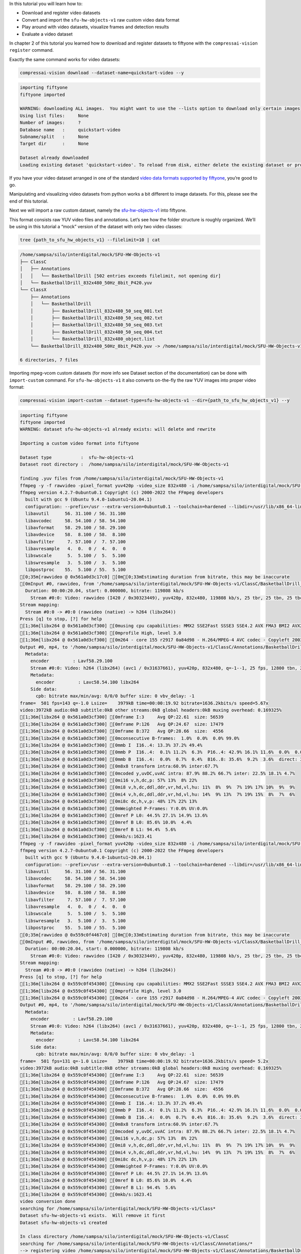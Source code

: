 In this tutorial you will learn how to:

-  Download and register video datasets
-  Convert and import the ``sfu-hw-objects-v1`` raw custom video data
   format
-  Play around with video datasets, visualize frames and detection
   results
-  Evaluate a video dataset

In chapter 2 of this tutorial you learned how to download and register
datasets to fiftyone with the ``compressai-vision register`` command.

Exactly the same command works for video datasets:

.. code:: bash

    compressai-vision download --dataset-name=quickstart-video --y


.. code-block:: text

    importing fiftyone
    fiftyone imported
    
    WARNING: downloading ALL images.  You might want to use the --lists option to download only certain images
    Using list files:     None
    Number of images:     ?
    Database name   :     quickstart-video
    Subname/split   :     None
    Target dir      :     None
    
    Dataset already downloaded
    Loading existing dataset 'quickstart-video'. To reload from disk, either delete the existing dataset or provide a custom `dataset_name` to use


If you have your video dataset arranged in one of the standard `video
data formats supported by
fiftyone <https://voxel51.com/docs/fiftyone/api/fiftyone.types.dataset_types.html>`__,
you’re good to go.

Manipulating and visualizing video datasets from python works a bit
different to image datasets. For this, please see the end of this
tutorial.

Next we will import a raw custom dataset, namely the
`sfu-hw-objects-v1 <http://dx.doi.org/10.17632/hwm673bv4m.1>`__ into
fiftyone.

This format consists raw YUV video files and annotations. Let’s see how
the folder structure is roughly organized. We’ll be using in this
tutorial a “mock” version of the dataset with only two video classes:

.. code:: bash

    tree {path_to_sfu_hw_objects_v1} --filelimit=10 | cat


.. code-block:: text

    /home/sampsa/silo/interdigital/mock/SFU-HW-Objects-v1
    ├── ClassC
    │   ├── Annotations
    │   │   └── BasketballDrill [502 entries exceeds filelimit, not opening dir]
    │   └── BasketballDrill_832x480_50Hz_8bit_P420.yuv
    └── ClassX
        ├── Annotations
        │   └── BasketballDrill
        │       ├── BasketballDrill_832x480_50_seq_001.txt
        │       ├── BasketballDrill_832x480_50_seq_002.txt
        │       ├── BasketballDrill_832x480_50_seq_003.txt
        │       ├── BasketballDrill_832x480_50_seq_004.txt
        │       └── BasketballDrill_832x480_object.list
        └── BasketballDrill_832x480_50Hz_8bit_P420.yuv -> /home/sampsa/silo/interdigital/mock/SFU-HW-Objects-v1/ClassC/BasketballDrill_832x480_50Hz_8bit_P420.yuv
    
    6 directories, 7 files


Importing mpeg-vcom custom datasets (for more info see Dataset section
of the documentation) can be done with ``import-custom`` command. For
``sfu-hw-objects-v1`` it also converts on-the-fly the raw YUV images
into proper video format:

.. code:: bash

    compressai-vision import-custom --dataset-type=sfu-hw-objects-v1 --dir={path_to_sfu_hw_objects_v1} --y


.. code-block:: text

    importing fiftyone
    fiftyone imported
    WARNING: dataset sfu-hw-objects-v1 already exists: will delete and rewrite
    
    Importing a custom video format into fiftyone
    
    Dataset type           :  sfu-hw-objects-v1
    Dataset root directory :  /home/sampsa/silo/interdigital/mock/SFU-HW-Objects-v1
    
    finding .yuv files from /home/sampsa/silo/interdigital/mock/SFU-HW-Objects-v1
    ffmpeg -y -f rawvideo -pixel_format yuv420p -video_size 832x480 -i /home/sampsa/silo/interdigital/mock/SFU-HW-Objects-v1/ClassC/BasketballDrill_832x480_50Hz_8bit_P420.yuv -an -c:v h264 -q 0 /home/sampsa/silo/interdigital/mock/SFU-HW-Objects-v1/ClassC/Annotations/BasketballDrill/video.mp4
    ffmpeg version 4.2.7-0ubuntu0.1 Copyright (c) 2000-2022 the FFmpeg developers
      built with gcc 9 (Ubuntu 9.4.0-1ubuntu1~20.04.1)
      configuration: --prefix=/usr --extra-version=0ubuntu0.1 --toolchain=hardened --libdir=/usr/lib/x86_64-linux-gnu --incdir=/usr/include/x86_64-linux-gnu --arch=amd64 --enable-gpl --disable-stripping --enable-avresample --disable-filter=resample --enable-avisynth --enable-gnutls --enable-ladspa --enable-libaom --enable-libass --enable-libbluray --enable-libbs2b --enable-libcaca --enable-libcdio --enable-libcodec2 --enable-libflite --enable-libfontconfig --enable-libfreetype --enable-libfribidi --enable-libgme --enable-libgsm --enable-libjack --enable-libmp3lame --enable-libmysofa --enable-libopenjpeg --enable-libopenmpt --enable-libopus --enable-libpulse --enable-librsvg --enable-librubberband --enable-libshine --enable-libsnappy --enable-libsoxr --enable-libspeex --enable-libssh --enable-libtheora --enable-libtwolame --enable-libvidstab --enable-libvorbis --enable-libvpx --enable-libwavpack --enable-libwebp --enable-libx265 --enable-libxml2 --enable-libxvid --enable-libzmq --enable-libzvbi --enable-lv2 --enable-omx --enable-openal --enable-opencl --enable-opengl --enable-sdl2 --enable-libdc1394 --enable-libdrm --enable-libiec61883 --enable-nvenc --enable-chromaprint --enable-frei0r --enable-libx264 --enable-shared
      libavutil      56. 31.100 / 56. 31.100
      libavcodec     58. 54.100 / 58. 54.100
      libavformat    58. 29.100 / 58. 29.100
      libavdevice    58.  8.100 / 58.  8.100
      libavfilter     7. 57.100 /  7. 57.100
      libavresample   4.  0.  0 /  4.  0.  0
      libswscale      5.  5.100 /  5.  5.100
      libswresample   3.  5.100 /  3.  5.100
      libpostproc    55.  5.100 / 55.  5.100
    [0;35m[rawvideo @ 0x561a0d3c17c0] [0m[0;33mEstimating duration from bitrate, this may be inaccurate
    [0mInput #0, rawvideo, from '/home/sampsa/silo/interdigital/mock/SFU-HW-Objects-v1/ClassC/BasketballDrill_832x480_50Hz_8bit_P420.yuv':
      Duration: 00:00:20.04, start: 0.000000, bitrate: 119808 kb/s
        Stream #0:0: Video: rawvideo (I420 / 0x30323449), yuv420p, 832x480, 119808 kb/s, 25 tbr, 25 tbn, 25 tbc
    Stream mapping:
      Stream #0:0 -> #0:0 (rawvideo (native) -> h264 (libx264))
    Press [q] to stop, [?] for help
    [1;36m[libx264 @ 0x561a0d3cf300] [0musing cpu capabilities: MMX2 SSE2Fast SSSE3 SSE4.2 AVX FMA3 BMI2 AVX2
    [1;36m[libx264 @ 0x561a0d3cf300] [0mprofile High, level 3.0
    [1;36m[libx264 @ 0x561a0d3cf300] [0m264 - core 155 r2917 0a84d98 - H.264/MPEG-4 AVC codec - Copyleft 2003-2018 - http://www.videolan.org/x264.html - options: cabac=1 ref=3 deblock=1:0:0 analyse=0x3:0x113 me=hex subme=7 psy=1 psy_rd=1.00:0.00 mixed_ref=1 me_range=16 chroma_me=1 trellis=1 8x8dct=1 cqm=0 deadzone=21,11 fast_pskip=1 chroma_qp_offset=-2 threads=12 lookahead_threads=2 sliced_threads=0 nr=0 decimate=1 interlaced=0 bluray_compat=0 constrained_intra=0 bframes=3 b_pyramid=2 b_adapt=1 b_bias=0 direct=1 weightb=1 open_gop=0 weightp=2 keyint=250 keyint_min=25 scenecut=40 intra_refresh=0 rc_lookahead=40 rc=crf mbtree=1 crf=23.0 qcomp=0.60 qpmin=0 qpmax=69 qpstep=4 ip_ratio=1.40 aq=1:1.00
    Output #0, mp4, to '/home/sampsa/silo/interdigital/mock/SFU-HW-Objects-v1/ClassC/Annotations/BasketballDrill/video.mp4':
      Metadata:
        encoder         : Lavf58.29.100
        Stream #0:0: Video: h264 (libx264) (avc1 / 0x31637661), yuv420p, 832x480, q=-1--1, 25 fps, 12800 tbn, 25 tbc
        Metadata:
          encoder         : Lavc58.54.100 libx264
        Side data:
          cpb: bitrate max/min/avg: 0/0/0 buffer size: 0 vbv_delay: -1
    frame=  501 fps=143 q=-1.0 Lsize=    3979kB time=00:00:19.92 bitrate=1636.2kbits/s speed=5.67x    
    video:3972kB audio:0kB subtitle:0kB other streams:0kB global headers:0kB muxing overhead: 0.169325%
    [1;36m[libx264 @ 0x561a0d3cf300] [0mframe I:3     Avg QP:22.61  size: 56539
    [1;36m[libx264 @ 0x561a0d3cf300] [0mframe P:126   Avg QP:24.67  size: 17479
    [1;36m[libx264 @ 0x561a0d3cf300] [0mframe B:372   Avg QP:28.66  size:  4556
    [1;36m[libx264 @ 0x561a0d3cf300] [0mconsecutive B-frames:  1.0%  0.0%  0.0% 99.0%
    [1;36m[libx264 @ 0x561a0d3cf300] [0mmb I  I16..4: 13.3% 37.2% 49.4%
    [1;36m[libx264 @ 0x561a0d3cf300] [0mmb P  I16..4:  0.1% 11.2%  6.3%  P16..4: 42.9% 16.1% 11.6%  0.0%  0.0%    skip:11.7%
    [1;36m[libx264 @ 0x561a0d3cf300] [0mmb B  I16..4:  0.0%  0.7%  0.4%  B16..8: 35.6%  9.2%  3.6%  direct: 3.0%  skip:47.6%  L0:43.7% L1:43.7% BI:12.7%
    [1;36m[libx264 @ 0x561a0d3cf300] [0m8x8 transform intra:60.9% inter:67.7%
    [1;36m[libx264 @ 0x561a0d3cf300] [0mcoded y,uvDC,uvAC intra: 87.9% 88.2% 66.7% inter: 22.5% 18.1% 4.7%
    [1;36m[libx264 @ 0x561a0d3cf300] [0mi16 v,h,dc,p: 57% 13%  8% 22%
    [1;36m[libx264 @ 0x561a0d3cf300] [0mi8 v,h,dc,ddl,ddr,vr,hd,vl,hu: 11%  8%  9%  7% 19% 17% 10%  9%  9%
    [1;36m[libx264 @ 0x561a0d3cf300] [0mi4 v,h,dc,ddl,ddr,vr,hd,vl,hu: 14%  9% 13%  7% 19% 15%  8%  7%  6%
    [1;36m[libx264 @ 0x561a0d3cf300] [0mi8c dc,h,v,p: 48% 17% 22% 13%
    [1;36m[libx264 @ 0x561a0d3cf300] [0mWeighted P-Frames: Y:0.0% UV:0.0%
    [1;36m[libx264 @ 0x561a0d3cf300] [0mref P L0: 44.5% 27.1% 14.9% 13.6%
    [1;36m[libx264 @ 0x561a0d3cf300] [0mref B L0: 85.6% 10.0%  4.4%
    [1;36m[libx264 @ 0x561a0d3cf300] [0mref B L1: 94.4%  5.6%
    [1;36m[libx264 @ 0x561a0d3cf300] [0mkb/s:1623.41
    ffmpeg -y -f rawvideo -pixel_format yuv420p -video_size 832x480 -i /home/sampsa/silo/interdigital/mock/SFU-HW-Objects-v1/ClassX/BasketballDrill_832x480_50Hz_8bit_P420.yuv -an -c:v h264 -q 0 /home/sampsa/silo/interdigital/mock/SFU-HW-Objects-v1/ClassX/Annotations/BasketballDrill/video.mp4
    ffmpeg version 4.2.7-0ubuntu0.1 Copyright (c) 2000-2022 the FFmpeg developers
      built with gcc 9 (Ubuntu 9.4.0-1ubuntu1~20.04.1)
      configuration: --prefix=/usr --extra-version=0ubuntu0.1 --toolchain=hardened --libdir=/usr/lib/x86_64-linux-gnu --incdir=/usr/include/x86_64-linux-gnu --arch=amd64 --enable-gpl --disable-stripping --enable-avresample --disable-filter=resample --enable-avisynth --enable-gnutls --enable-ladspa --enable-libaom --enable-libass --enable-libbluray --enable-libbs2b --enable-libcaca --enable-libcdio --enable-libcodec2 --enable-libflite --enable-libfontconfig --enable-libfreetype --enable-libfribidi --enable-libgme --enable-libgsm --enable-libjack --enable-libmp3lame --enable-libmysofa --enable-libopenjpeg --enable-libopenmpt --enable-libopus --enable-libpulse --enable-librsvg --enable-librubberband --enable-libshine --enable-libsnappy --enable-libsoxr --enable-libspeex --enable-libssh --enable-libtheora --enable-libtwolame --enable-libvidstab --enable-libvorbis --enable-libvpx --enable-libwavpack --enable-libwebp --enable-libx265 --enable-libxml2 --enable-libxvid --enable-libzmq --enable-libzvbi --enable-lv2 --enable-omx --enable-openal --enable-opencl --enable-opengl --enable-sdl2 --enable-libdc1394 --enable-libdrm --enable-libiec61883 --enable-nvenc --enable-chromaprint --enable-frei0r --enable-libx264 --enable-shared
      libavutil      56. 31.100 / 56. 31.100
      libavcodec     58. 54.100 / 58. 54.100
      libavformat    58. 29.100 / 58. 29.100
      libavdevice    58.  8.100 / 58.  8.100
      libavfilter     7. 57.100 /  7. 57.100
      libavresample   4.  0.  0 /  4.  0.  0
      libswscale      5.  5.100 /  5.  5.100
      libswresample   3.  5.100 /  3.  5.100
      libpostproc    55.  5.100 / 55.  5.100
    [0;35m[rawvideo @ 0x559c0f4467c0] [0m[0;33mEstimating duration from bitrate, this may be inaccurate
    [0mInput #0, rawvideo, from '/home/sampsa/silo/interdigital/mock/SFU-HW-Objects-v1/ClassX/BasketballDrill_832x480_50Hz_8bit_P420.yuv':
      Duration: 00:00:20.04, start: 0.000000, bitrate: 119808 kb/s
        Stream #0:0: Video: rawvideo (I420 / 0x30323449), yuv420p, 832x480, 119808 kb/s, 25 tbr, 25 tbn, 25 tbc
    Stream mapping:
      Stream #0:0 -> #0:0 (rawvideo (native) -> h264 (libx264))
    Press [q] to stop, [?] for help
    [1;36m[libx264 @ 0x559c0f454300] [0musing cpu capabilities: MMX2 SSE2Fast SSSE3 SSE4.2 AVX FMA3 BMI2 AVX2
    [1;36m[libx264 @ 0x559c0f454300] [0mprofile High, level 3.0
    [1;36m[libx264 @ 0x559c0f454300] [0m264 - core 155 r2917 0a84d98 - H.264/MPEG-4 AVC codec - Copyleft 2003-2018 - http://www.videolan.org/x264.html - options: cabac=1 ref=3 deblock=1:0:0 analyse=0x3:0x113 me=hex subme=7 psy=1 psy_rd=1.00:0.00 mixed_ref=1 me_range=16 chroma_me=1 trellis=1 8x8dct=1 cqm=0 deadzone=21,11 fast_pskip=1 chroma_qp_offset=-2 threads=12 lookahead_threads=2 sliced_threads=0 nr=0 decimate=1 interlaced=0 bluray_compat=0 constrained_intra=0 bframes=3 b_pyramid=2 b_adapt=1 b_bias=0 direct=1 weightb=1 open_gop=0 weightp=2 keyint=250 keyint_min=25 scenecut=40 intra_refresh=0 rc_lookahead=40 rc=crf mbtree=1 crf=23.0 qcomp=0.60 qpmin=0 qpmax=69 qpstep=4 ip_ratio=1.40 aq=1:1.00
    Output #0, mp4, to '/home/sampsa/silo/interdigital/mock/SFU-HW-Objects-v1/ClassX/Annotations/BasketballDrill/video.mp4':
      Metadata:
        encoder         : Lavf58.29.100
        Stream #0:0: Video: h264 (libx264) (avc1 / 0x31637661), yuv420p, 832x480, q=-1--1, 25 fps, 12800 tbn, 25 tbc
        Metadata:
          encoder         : Lavc58.54.100 libx264
        Side data:
          cpb: bitrate max/min/avg: 0/0/0 buffer size: 0 vbv_delay: -1
    frame=  501 fps=131 q=-1.0 Lsize=    3979kB time=00:00:19.92 bitrate=1636.2kbits/s speed= 5.2x    
    video:3972kB audio:0kB subtitle:0kB other streams:0kB global headers:0kB muxing overhead: 0.169325%
    [1;36m[libx264 @ 0x559c0f454300] [0mframe I:3     Avg QP:22.61  size: 56539
    [1;36m[libx264 @ 0x559c0f454300] [0mframe P:126   Avg QP:24.67  size: 17479
    [1;36m[libx264 @ 0x559c0f454300] [0mframe B:372   Avg QP:28.66  size:  4556
    [1;36m[libx264 @ 0x559c0f454300] [0mconsecutive B-frames:  1.0%  0.0%  0.0% 99.0%
    [1;36m[libx264 @ 0x559c0f454300] [0mmb I  I16..4: 13.3% 37.2% 49.4%
    [1;36m[libx264 @ 0x559c0f454300] [0mmb P  I16..4:  0.1% 11.2%  6.3%  P16..4: 42.9% 16.1% 11.6%  0.0%  0.0%    skip:11.7%
    [1;36m[libx264 @ 0x559c0f454300] [0mmb B  I16..4:  0.0%  0.7%  0.4%  B16..8: 35.6%  9.2%  3.6%  direct: 3.0%  skip:47.6%  L0:43.7% L1:43.7% BI:12.7%
    [1;36m[libx264 @ 0x559c0f454300] [0m8x8 transform intra:60.9% inter:67.7%
    [1;36m[libx264 @ 0x559c0f454300] [0mcoded y,uvDC,uvAC intra: 87.9% 88.2% 66.7% inter: 22.5% 18.1% 4.7%
    [1;36m[libx264 @ 0x559c0f454300] [0mi16 v,h,dc,p: 57% 13%  8% 22%
    [1;36m[libx264 @ 0x559c0f454300] [0mi8 v,h,dc,ddl,ddr,vr,hd,vl,hu: 11%  8%  9%  7% 19% 17% 10%  9%  9%
    [1;36m[libx264 @ 0x559c0f454300] [0mi4 v,h,dc,ddl,ddr,vr,hd,vl,hu: 14%  9% 13%  7% 19% 15%  8%  7%  6%
    [1;36m[libx264 @ 0x559c0f454300] [0mi8c dc,h,v,p: 48% 17% 22% 13%
    [1;36m[libx264 @ 0x559c0f454300] [0mWeighted P-Frames: Y:0.0% UV:0.0%
    [1;36m[libx264 @ 0x559c0f454300] [0mref P L0: 44.5% 27.1% 14.9% 13.6%
    [1;36m[libx264 @ 0x559c0f454300] [0mref B L0: 85.6% 10.0%  4.4%
    [1;36m[libx264 @ 0x559c0f454300] [0mref B L1: 94.4%  5.6%
    [1;36m[libx264 @ 0x559c0f454300] [0mkb/s:1623.41
    video conversion done
    searching for /home/sampsa/silo/interdigital/mock/SFU-HW-Objects-v1/Class*
    Dataset sfu-hw-objects-v1 exists.  Will remove it first
    Dataset sfu-hw-objects-v1 created
    
    In class directory /home/sampsa/silo/interdigital/mock/SFU-HW-Objects-v1/ClassC
    searching for /home/sampsa/silo/interdigital/mock/SFU-HW-Objects-v1/ClassC/Annotations/*
    --> registering video /home/sampsa/silo/interdigital/mock/SFU-HW-Objects-v1/ClassC/Annotations/BasketballDrill/video.mp4
    --> registered new video sample: ClassC BasketballDrill with 500 frames
    
    In class directory /home/sampsa/silo/interdigital/mock/SFU-HW-Objects-v1/ClassX
    searching for /home/sampsa/silo/interdigital/mock/SFU-HW-Objects-v1/ClassX/Annotations/*
    --> registering video /home/sampsa/silo/interdigital/mock/SFU-HW-Objects-v1/ClassX/Annotations/BasketballDrill/video.mp4
    --> registered new video sample: ClassX BasketballDrill with 4 frames
    
    Dataset saved


In order to demonstrate how video datasets are used, let’s continue in
python notebook:

.. code:: ipython3

    import cv2
    import matplotlib.pyplot as plt
    import fiftyone as fo
    from fiftyone import ViewField as F
    from math import floor

.. code:: ipython3

    dataset=fo.load_dataset("sfu-hw-objects-v1")

.. code:: ipython3

    dataset




.. parsed-literal::

    Name:        sfu-hw-objects-v1
    Media type:  video
    Num samples: 2
    Persistent:  True
    Tags:        []
    Sample fields:
        id:         fiftyone.core.fields.ObjectIdField
        filepath:   fiftyone.core.fields.StringField
        tags:       fiftyone.core.fields.ListField(fiftyone.core.fields.StringField)
        metadata:   fiftyone.core.fields.EmbeddedDocumentField(fiftyone.core.metadata.VideoMetadata)
        media_type: fiftyone.core.fields.StringField
        class_tag:  fiftyone.core.fields.StringField
        name_tag:   fiftyone.core.fields.StringField
        custom_id:  fiftyone.core.fields.StringField
    Frame fields:
        id:           fiftyone.core.fields.ObjectIdField
        frame_number: fiftyone.core.fields.FrameNumberField
        detections:   fiftyone.core.fields.EmbeddedDocumentField(fiftyone.core.labels.Detections)



In contrast to image datasets where each sample was an image, now a
sample corresponds to a video:

.. code:: ipython3

    dataset.first()




.. parsed-literal::

    <Sample: {
        'id': '636cfe83dd3cdcdcd97f0f64',
        'media_type': 'video',
        'filepath': '/home/sampsa/silo/interdigital/mock/SFU-HW-Objects-v1/ClassC/Annotations/BasketballDrill/video.mp4',
        'tags': BaseList([]),
        'metadata': None,
        'class_tag': 'ClassC',
        'name_tag': 'BasketballDrill',
        'custom_id': 'ClassC_BasketballDrill',
        'frames': <Frames: 500>,
    }>



There is a reference to the video file and a ``Frames`` object,
encapsulating ground truths etc. data for each and every frame. For
``sfu-hw-objects-v1`` in particular, ``class_tag`` corresponds to the
class directories (ClassA, ClassB, etc.), while ``name_tag`` to the
video descriptive names (BasketballDrill, Traffic, PeopleOnStreeet,
etc.). Let’s pick a certain video sample:

.. code:: ipython3

    sample = dataset[ (F("name_tag") == "BasketballDrill") & (F("class_tag") == "ClassC") ].first()

Take a look at the first frame ground truth detections (note that frame
indices start from 1):

.. code:: ipython3

    sample.frames[1]




.. parsed-literal::

    <FrameView: {
        'id': '636cfe832c777ac161910233',
        'frame_number': 1,
        'detections': <Detections: {
            'detections': BaseList([
                <Detection: {
                    'id': '636cfe82dd3cdcdcd97efbb3',
                    'attributes': BaseDict({}),
                    'tags': BaseList([]),
                    'label': 'person',
                    'bounding_box': BaseList([0.2525, 0.8288, 0.1812, 0.1678]),
                    'mask': None,
                    'confidence': 1.0,
                    'index': None,
                }>,
                <Detection: {
                    'id': '636cfe82dd3cdcdcd97efbb4',
                    'attributes': BaseDict({}),
                    'tags': BaseList([]),
                    'label': 'person',
                    'bounding_box': BaseList([0.63635, 0.00874999999999998, 0.1207, 0.3149]),
                    'mask': None,
                    'confidence': 1.0,
                    'index': None,
                }>,
                <Detection: {
                    'id': '636cfe82dd3cdcdcd97efbb5',
                    'attributes': BaseDict({}),
                    'tags': BaseList([]),
                    'label': 'person',
                    'bounding_box': BaseList([
                        0.30820000000000003,
                        0.32125000000000004,
                        0.1828,
                        0.5125,
                    ]),
                    'mask': None,
                    'confidence': 1.0,
                    'index': None,
                }>,
                <Detection: {
                    'id': '636cfe82dd3cdcdcd97efbb6',
                    'attributes': BaseDict({}),
                    'tags': BaseList([]),
                    'label': 'person',
                    'bounding_box': BaseList([0.5392, 0.7257, 0.2042, 0.2812]),
                    'mask': None,
                    'confidence': 1.0,
                    'index': None,
                }>,
                <Detection: {
                    'id': '636cfe82dd3cdcdcd97efbb7',
                    'attributes': BaseDict({}),
                    'tags': BaseList([]),
                    'label': 'sports ball',
                    'bounding_box': BaseList([
                        0.045313000000000006,
                        0.37777800000000006,
                        0.160156,
                        0.2375,
                    ]),
                    'mask': None,
                    'confidence': 1.0,
                    'index': None,
                }>,
                <Detection: {
                    'id': '636cfe82dd3cdcdcd97efbb8',
                    'attributes': BaseDict({}),
                    'tags': BaseList([]),
                    'label': 'sports ball',
                    'bounding_box': BaseList([
                        0.142969,
                        0.020833499999999998,
                        0.03125,
                        0.061111,
                    ]),
                    'mask': None,
                    'confidence': 1.0,
                    'index': None,
                }>,
                <Detection: {
                    'id': '636cfe82dd3cdcdcd97efbb9',
                    'attributes': BaseDict({}),
                    'tags': BaseList([]),
                    'label': 'chair',
                    'bounding_box': BaseList([
                        0.11015650000000002,
                        0.002777500000000002,
                        0.096875,
                        0.176389,
                    ]),
                    'mask': None,
                    'confidence': 1.0,
                    'index': None,
                }>,
                <Detection: {
                    'id': '636cfe82dd3cdcdcd97efbba',
                    'attributes': BaseDict({}),
                    'tags': BaseList([]),
                    'label': 'chair',
                    'bounding_box': BaseList([
                        0.18125000000000002,
                        0.0041665000000000035,
                        0.089062,
                        0.141667,
                    ]),
                    'mask': None,
                    'confidence': 1.0,
                    'index': None,
                }>,
                <Detection: {
                    'id': '636cfe82dd3cdcdcd97efbbb',
                    'attributes': BaseDict({}),
                    'tags': BaseList([]),
                    'label': 'chair',
                    'bounding_box': BaseList([
                        0.2460935,
                        0.0013889999999999944,
                        0.082031,
                        0.115278,
                    ]),
                    'mask': None,
                    'confidence': 1.0,
                    'index': None,
                }>,
            ]),
        }>,
    }>



Start reading the video file with OpenCV:

.. code:: ipython3

    vid=cv2.VideoCapture(sample.filepath)

.. code:: ipython3

    print("number of frames:",int(vid.get(cv2.CAP_PROP_FRAME_COUNT)))


.. code-block:: text

    number of frames: 501


Let’s define a small helper function:

.. code:: ipython3

    def draw_detections(sample: fo.Sample, vid: cv2.VideoCapture, nframe: int):
        nmax=int(vid.get(cv2.CAP_PROP_FRAME_COUNT))
        if nframe > nmax:
            raise AssertionError("max frame is " + str(nmax))
        ok = vid.set(cv2.CAP_PROP_POS_FRAMES, nframe-1)
        if not ok:
            raise AssertionError("seek failed")
        ok, arr = vid.read() # BGR image in arr
        if not ok:
            raise AssertionError("no image")
        for detection in sample.frames[nframe].detections.detections:
            x0, y0, w, h = detection.bounding_box # rel coords
            x1, y1, x2, y2 = floor(x0*arr.shape[1]), floor(y0*arr.shape[0]), floor((x0+w)*arr.shape[1]), floor((y0+h)*arr.shape[0])
            arr=cv2.rectangle(arr, (x1, y1), (x2, y2), (255, 0, 0), 5)
        return arr

.. code:: ipython3

    img=draw_detections(sample, vid, 200)
    img_ = img[:,:,::-1] # BGR -> RGB

.. code:: ipython3

    plt.imshow(img_)
    vid.release()



.. image:: cli_tutorial_7_nb_files/cli_tutorial_7_nb_22_0.png


For now, let’s get back to terminal command line.

Everything that you learned for image datasets, applies for video
datasets as well: ``compressai-vision import-custom`` can be used to
import mpeg-vcm datasets. ``compressai-vision app`` can be used to
visualize video datasets interactively. For visualizing videos in the
fiftyone app a small tip: when you play video and then stop it, the
bboxes might seem to be off. However, when you click the timeline
(i.e. seek) to a certain point, they match the video again (seems to be
a small bug in the fiftyone video visualization app).

When using the fiftyone app, there is a small catch though. Web-browsers
are picky on the type of video they can play. For some video datasets,
in order to view them in the app, you need to create separate
“side-data” videos for visualization. These you can generate these
automagically with the ``compressai-vision make-thumbnails`` command.
Note that ``compressai-vision import-custom`` generates you these
thumbnails on-the-go when you import new video sets. Switching between
the main video and “side-data” video is demoed in `this
animation <https://voxel51.com/docs/fiftyone/_images/app-multiple-media-fields.gif>`__

In chapters 3 and 4 you learned how to evaluate models (in serial and
parallel) with the ``compressai-vision detectron2-eval`` command.

The same command can be used to evaluate video datasets as well. Here
the parameter ``--slice`` refers to videos, not individual image (as
usual, for a production run, you would remove the ``--slice``
parameter):

.. code:: bash

    compressai-vision detectron2-eval --y --dataset-name=sfu-hw-objects-v1 \
    --slice=1:2 \
    --scale=100 \
    --progressbar \
    --output=detectron2_test.json \
    --model=COCO-Detection/faster_rcnn_X_101_32x8d_FPN_3x.yaml


.. code-block:: text

    importing fiftyone
    fiftyone imported
    WARNING: using a dataset slice instead of full dataset: SURE YOU WANT THIS?
    
    Using dataset          : sfu-hw-objects-v1
    Dataset media type     : video
    Dataset tmp clone      : detectron-run-sampsa-sfu-hw-objects-v1-2022-11-10-15-37-24-746313
    Image scaling          : 100
    WARNING: Using slice   : 1:2
    Number of samples      : 1
    Torch device           : cpu
    Detectron2 model       : COCO-Detection/faster_rcnn_X_101_32x8d_FPN_3x.yaml
    Model was trained with : coco_2017_train
    ** Evaluation without Encoding/Decoding **
    Ground truth data field name
                           : detections
    Eval. results will be saved to datafield
                           : detectron-predictions
    Evaluation protocol    : open-images
    Progressbar            : True
    WARNING: progressbar enabled --> disabling normal progress print
    Print progress         : 0
    Output file            : detectron2_test.json
    Peek model classes     :
    ['airplane', 'apple', 'backpack', 'banana', 'baseball bat'] ...
    Peek dataset classes   :
    ['chair', 'person', 'sports ball'] ...
    cloning dataset sfu-hw-objects-v1 to detectron-run-sampsa-sfu-hw-objects-v1-2022-11-10-15-37-24-746313
    instantiating Detectron2 predictor
    USING VIDEO /home/sampsa/silo/interdigital/mock/SFU-HW-Objects-v1/ClassX/Annotations/BasketballDrill/video.mp4
    seeking to 2
    /home/sampsa/silo/interdigital/venv_all/lib/python3.8/site-packages/torch/_tensor.py:575: UserWarning: floor_divide is deprecated, and will be removed in a future version of pytorch. It currently rounds toward 0 (like the 'trunc' function NOT 'floor'). This results in incorrect rounding for negative values.
    To keep the current behavior, use torch.div(a, b, rounding_mode='trunc'), or for actual floor division, use torch.div(a, b, rounding_mode='floor'). (Triggered internally at  ../aten/src/ATen/native/BinaryOps.cpp:467.)
      return torch.floor_divide(self, other)
     100% |███████████████████████████████████████████████████████████████████| 4/4 Evaluating detections...
     100% |███████████| 1/1 [71.8ms elapsed, 0s remaining, 13.9 samples/s] 
    deleting tmp database detectron-run-sampsa-sfu-hw-objects-v1-2022-11-10-15-37-24-746313
    
    Done!
    


Take a look at the results:

.. code:: ipython3

    cat detectron2_test.json


.. code-block:: text

    {
      "dataset": "sfu-hw-objects-v1",
      "gt_field": "detections",
      "tmp datasetname": "detectron-run-sampsa-sfu-hw-objects-v1-2022-11-10-15-37-24-746313",
      "slice": "1:2",
      "model": "COCO-Detection/faster_rcnn_X_101_32x8d_FPN_3x.yaml",
      "codec": "",
      "qpars": null,
      "bpp": [
        null
      ],
      "map": [
        0.5370370370370371
      ],
      "map_per_class": [
        {
          "chair": 0.1111111111111111,
          "person": 1.0,
          "sports ball": 0.5
        }
      ]
    }

